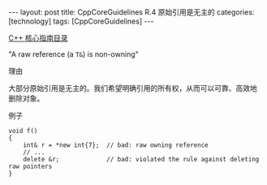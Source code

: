 #+BEGIN_EXPORT html
---
layout: post
title: CppCoreGuidelines R.4 原始引用是无主的
categories: [technology]
tags: [CppCoreGuidelines]
---
#+END_EXPORT

[[http://kimi.im/tags.html#CppCoreGuidelines-ref][C++ 核心指南目录]]

"A raw reference (a ~T&~) is non-owning"


理由

大部分原始引用是无主的。我们希望明确引用的所有权，从而可以可靠、高效地
删除对象。


例子

#+begin_src C++ :exports both :flags -std=c++20 :namespaces std :includes  <iostream> <vector> <algorithm> :eval no-export :results output
void f()
{
    int& r = *new int{7};  // bad: raw owning reference
    // ...
    delete &r;             // bad: violated the rule against deleting raw pointers
}
#+end_src
